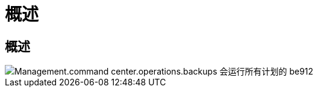 = 概述
:allow-uri-read: 




== 概述

image::Management.command_center.operations.backups_run_all_scheduled-be912.png[Management.command center.operations.backups 会运行所有计划的 be912]
